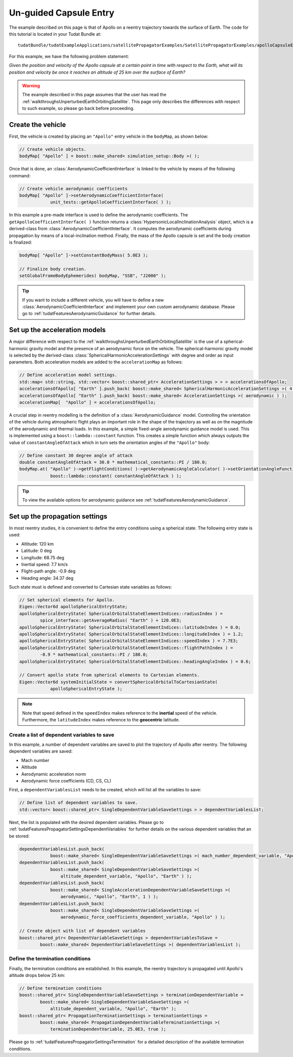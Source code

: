 .. _walkthroughsUnguidedCapsuleEntry:

Un-guided Capsule Entry
=======================
The example described on this page is that of Apollo on a reentry trajectory towards the surface of Earth. The code for this tutorial is located in your Tudat Bundle at::

   tudatBundle/tudatExampleApplications/satellitePropagatorExamples/SatellitePropagatorExamples/apolloCapsuleEntry.cpp

For this example, we have the following problem statement:

*Given the position and velocity of the Apollo capsule at a certain point in time with respect to the Earth, what will its position and velocity be once it reaches an altitude of 25 km over the surface of Earth?*

.. warning:: The example described in this page assumes that the user has read the :ref:`walkthroughsUnperturbedEarthOrbitingSatellite`. This page only describes the differences with respect to such example, so please go back before proceeding.

Create the vehicle
~~~~~~~~~~~~~~~~~~
First, the vehicle is created by placing an :literal:`"Apollo"` entry vehicle in the :literal:`bodyMap`, as shown below:

.. code-block:: cpp

    // Create vehicle objects.
    bodyMap[ "Apollo" ] = boost::make_shared< simulation_setup::Body >( );

Once that is done, an :class:`AerodynamicCoefficientInterface` is linked to the vehicle by means of the following command:

.. code-block:: cpp

    // Create vehicle aerodynamic coefficients
    bodyMap[ "Apollo" ]->setAerodynamicCoefficientInterface(
                unit_tests::getApolloCoefficientInterface( ) );

In this example a pre-made interface is used to define the aerodynamic coefficients. The :literal:`getApolloCoefficientInterface( )` function returns a :class:`HypersonicLocalInclinationAnalysis` object, which is a derived-class from :class:`AerodynamicCoefficientInterface`. It computes the aerodynamic coefficients during propagation by means of a local-inclination method. Finally, the mass of the Apollo capsule is set and the body creation is finalized:

.. code-block:: cpp

    bodyMap[ "Apollo" ]->setConstantBodyMass( 5.0E3 );

    // Finalize body creation.
    setGlobalFrameBodyEphemerides( bodyMap, "SSB", "J2000" );

.. tip:: If you want to include a different vehicle, you will have to define a new :class:`AerodynamicCoefficientInterface` and implement your own custom aerodynamic database. Please go to :ref:`tudatFeaturesAerodynamicGuidance` for further details.

Set up the acceleration models
~~~~~~~~~~~~~~~~~~~~~~~~~~~~~~
A major difference with respect to the :ref:`walkthroughsUnperturbedEarthOrbitingSatellite` is the use of a spherical-harmonic gravity model and the presence of an aerodynamic force on the vehicle. The spherical-harmonic gravity model is selected by the derived-class :class:`SphericalHarmonicAccelerationSettings` with degree and order as input parameters. Both acceleration models are added to the :literal:`accelerationMap` as follows:

.. code-block:: cpp

    // Define acceleration model settings.
    std::map< std::string, std::vector< boost::shared_ptr< AccelerationSettings > > > accelerationsOfApollo;
    accelerationsOfApollo[ "Earth" ].push_back( boost::make_shared< SphericalHarmonicAccelerationSettings >( 4, 0 ) );
    accelerationsOfApollo[ "Earth" ].push_back( boost::make_shared< AccelerationSettings >( aerodynamic ) );
    accelerationMap[  "Apollo" ] = accelerationsOfApollo;

A crucial step in reentry modelling is the definition of a :class:`AerodynamicGuidance` model. Controlling the orientation of the vehicle during atmospheric flight plays an important role in the shape of the trajectory as well as on the magnitude of the aerodynamic and thermal loads. In this example, a simple fixed-angle aerodynamic guidance model is used. This is implemented using a :literal:`boost::lambda::constant` function. This creates a simple function which always outputs the value of :literal:`constantAngleOfAttack` which in turn sets the orientation angles of the :literal:`"Apollo"` body:

.. code-block:: cpp

    // Define constant 30 degree angle of attack
    double constantAngleOfAttack = 30.0 * mathematical_constants::PI / 180.0;
    bodyMap.at( "Apollo" )->getFlightConditions( )->getAerodynamicAngleCalculator( )->setOrientationAngleFunctions(
                boost::lambda::constant( constantAngleOfAttack ) ); 

.. tip:: To view the available options for aerodynamic guidance see :ref:`tudatFeaturesAerodynamicGuidance`. 

Set up the propagation settings
~~~~~~~~~~~~~~~~~~~~~~~~~~~~~~~
In most reentry studies, it is convenient to define the entry conditions using a spherical state. The following entry state is used:

- Altitude: 120 km
- Latitude: 0 deg
- Longitude: 68.75 deg 
- Inertial speed: 7.7 km/s
- Flight-path angle: -0.9 deg
- Heading angle: 34.37 deg

Such state must is defined and converted to Cartesian state variables as follows:

.. code-block:: cpp

    // Set spherical elements for Apollo.
    Eigen::Vector6d apolloSphericalEntryState;
    apolloSphericalEntryState( SphericalOrbitalStateElementIndices::radiusIndex ) =
            spice_interface::getAverageRadius( "Earth" ) + 120.0E3;
    apolloSphericalEntryState( SphericalOrbitalStateElementIndices::latitudeIndex ) = 0.0;
    apolloSphericalEntryState( SphericalOrbitalStateElementIndices::longitudeIndex ) = 1.2;
    apolloSphericalEntryState( SphericalOrbitalStateElementIndices::speedIndex ) = 7.7E3;
    apolloSphericalEntryState( SphericalOrbitalStateElementIndices::flightPathIndex ) =
            -0.9 * mathematical_constants::PI / 180.0;
    apolloSphericalEntryState( SphericalOrbitalStateElementIndices::headingAngleIndex ) = 0.6;

    // Convert apollo state from spherical elements to Cartesian elements.
    Eigen::Vector6d systemInitialState = convertSphericalOrbitalToCartesianState(
                apolloSphericalEntryState );

.. note:: Note that speed defined in the :literal:`speedIndex` makes reference to the **inertial** speed of the vehicle. Furthermore, the :literal:`latitudeIndex` makes reference to the **geocentric** latitude.

Create a list of dependent variables to save
********************************************
In this example, a number of dependent variables are saved to plot the trajectory of Apollo after reentry. The following dependent variables are saved:

- Mach number
- Altitude
- Aerodynamic acceleration norm
- Aerodynamic force coefficients (CD, CS, CL)

First, a :literal:`dependentVariablesList` needs to be created, which will list all the variables to save:

.. code-block:: cpp

    // Define list of dependent variables to save.
    std::vector< boost::shared_ptr< SingleDependentVariableSaveSettings > > dependentVariablesList;

Next, the list is populated with the desired dependent variables. Please go to :ref:`tudatFeaturesPropagatorSettingsDependentVariables` for further details on the various dependent variables that an be stored:

.. code-block:: cpp

    dependentVariablesList.push_back(
                boost::make_shared< SingleDependentVariableSaveSettings >( mach_number_dependent_variable, "Apollo" ) );
    dependentVariablesList.push_back(
                boost::make_shared< SingleDependentVariableSaveSettings >(
                    altitude_dependent_variable, "Apollo", "Earth" ) );
    dependentVariablesList.push_back(
                boost::make_shared< SingleAccelerationDependentVariableSaveSettings >(
                    aerodynamic, "Apollo", "Earth", 1 ) );
    dependentVariablesList.push_back(
                boost::make_shared< SingleDependentVariableSaveSettings >(
                    aerodynamic_force_coefficients_dependent_variable, "Apollo" ) );

    // Create object with list of dependent variables
    boost::shared_ptr< DependentVariableSaveSettings > dependentVariablesToSave =
            boost::make_shared< DependentVariableSaveSettings >( dependentVariablesList );

Define the termination conditions
*********************************
Finally, the termination conditions are established. In this example, the reentry trajectory is propagated until Apollo's altitude drops below 25 km:

.. code-block:: cpp

    // Define termination conditions
    boost::shared_ptr< SingleDependentVariableSaveSettings > terminationDependentVariable =
            boost::make_shared< SingleDependentVariableSaveSettings >(
                altitude_dependent_variable, "Apollo", "Earth" );
    boost::shared_ptr< PropagationTerminationSettings > terminationSettings =
            boost::make_shared< PropagationDependentVariableTerminationSettings >(
                terminationDependentVariable, 25.0E3, true );

Please go to :ref:`tudatFeaturesPropagatorSettingsTermination` for a detailed description of the available termination conditions.

